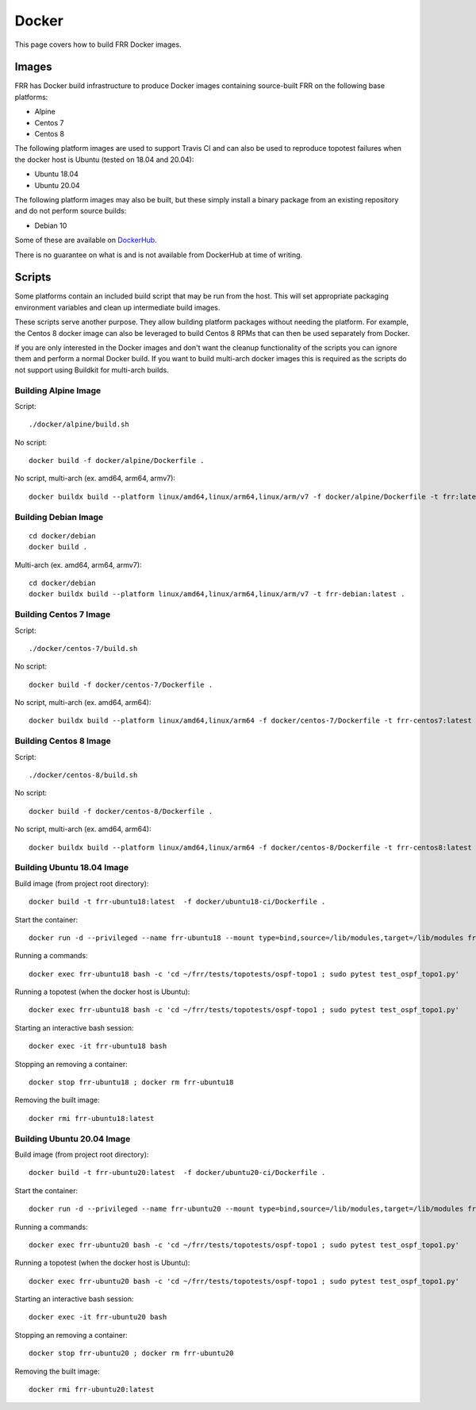 Docker
======

This page covers how to build FRR Docker images.

Images
""""""
FRR has Docker build infrastructure to produce Docker images containing
source-built FRR on the following base platforms:

* Alpine
* Centos 7
* Centos 8

The following platform images are used to support Travis CI and can also
be used to reproduce topotest failures when the docker host is Ubuntu
(tested on 18.04 and 20.04):

* Ubuntu 18.04
* Ubuntu 20.04

The following platform images may also be built, but these simply install a
binary package from an existing repository and do not perform source builds:

* Debian 10

Some of these are available on `DockerHub
<https://hub.docker.com/repository/docker/frrouting/frr/tags?page=1>`_.

There is no guarantee on what is and is not available from DockerHub at time of
writing.

Scripts
"""""""

Some platforms contain an included build script that may be run from the host.
This will set appropriate packaging environment variables and clean up
intermediate build images.

These scripts serve another purpose. They allow building platform packages
without needing the platform. For example, the Centos 8 docker image can also
be leveraged to build Centos 8 RPMs that can then be used separately from
Docker.

If you are only interested in the Docker images and don't want the cleanup
functionality of the scripts you can ignore them and perform a normal Docker
build. If you want to build multi-arch docker images this is required as the
scripts do not support using Buildkit for multi-arch builds.

Building Alpine Image
---------------------

Script::

   ./docker/alpine/build.sh

No script::

   docker build -f docker/alpine/Dockerfile .

No script, multi-arch (ex. amd64, arm64, armv7)::

   docker buildx build --platform linux/amd64,linux/arm64,linux/arm/v7 -f docker/alpine/Dockerfile -t frr:latest .


Building Debian Image
---------------------

::

   cd docker/debian
   docker build .

Multi-arch (ex. amd64, arm64, armv7)::

   cd docker/debian
   docker buildx build --platform linux/amd64,linux/arm64,linux/arm/v7 -t frr-debian:latest .

Building Centos 7 Image
-----------------------

Script::

   ./docker/centos-7/build.sh

No script::

   docker build -f docker/centos-7/Dockerfile .

No script, multi-arch (ex. amd64, arm64)::

   docker buildx build --platform linux/amd64,linux/arm64 -f docker/centos-7/Dockerfile -t frr-centos7:latest .


Building Centos 8 Image
-----------------------

Script::

   ./docker/centos-8/build.sh

No script::

   docker build -f docker/centos-8/Dockerfile .

No script, multi-arch (ex. amd64, arm64)::

   docker buildx build --platform linux/amd64,linux/arm64 -f docker/centos-8/Dockerfile -t frr-centos8:latest .



Building Ubuntu 18.04 Image
---------------------------

Build image (from project root directory)::

   docker build -t frr-ubuntu18:latest  -f docker/ubuntu18-ci/Dockerfile .

Start the container::

  docker run -d --privileged --name frr-ubuntu18 --mount type=bind,source=/lib/modules,target=/lib/modules frr-ubuntu18:latest

Running a commands::

  docker exec frr-ubuntu18 bash -c 'cd ~/frr/tests/topotests/ospf-topo1 ; sudo pytest test_ospf_topo1.py'

Running a topotest (when the docker host is Ubuntu)::

  docker exec frr-ubuntu18 bash -c 'cd ~/frr/tests/topotests/ospf-topo1 ; sudo pytest test_ospf_topo1.py'

Starting an interactive bash session::

  docker exec -it frr-ubuntu18 bash

Stopping an removing a container::

  docker stop frr-ubuntu18 ; docker rm frr-ubuntu18

Removing the built image::

  docker rmi frr-ubuntu18:latest


Building Ubuntu 20.04 Image
---------------------------

Build image (from project root directory)::

   docker build -t frr-ubuntu20:latest  -f docker/ubuntu20-ci/Dockerfile .

Start the container::

  docker run -d --privileged --name frr-ubuntu20 --mount type=bind,source=/lib/modules,target=/lib/modules frr-ubuntu20:latest

Running a commands::

  docker exec frr-ubuntu20 bash -c 'cd ~/frr/tests/topotests/ospf-topo1 ; sudo pytest test_ospf_topo1.py'

Running a topotest (when the docker host is Ubuntu)::

  docker exec frr-ubuntu20 bash -c 'cd ~/frr/tests/topotests/ospf-topo1 ; sudo pytest test_ospf_topo1.py'

Starting an interactive bash session::

  docker exec -it frr-ubuntu20 bash

Stopping an removing a container::

  docker stop frr-ubuntu20 ; docker rm frr-ubuntu20

Removing the built image::

  docker rmi frr-ubuntu20:latest
